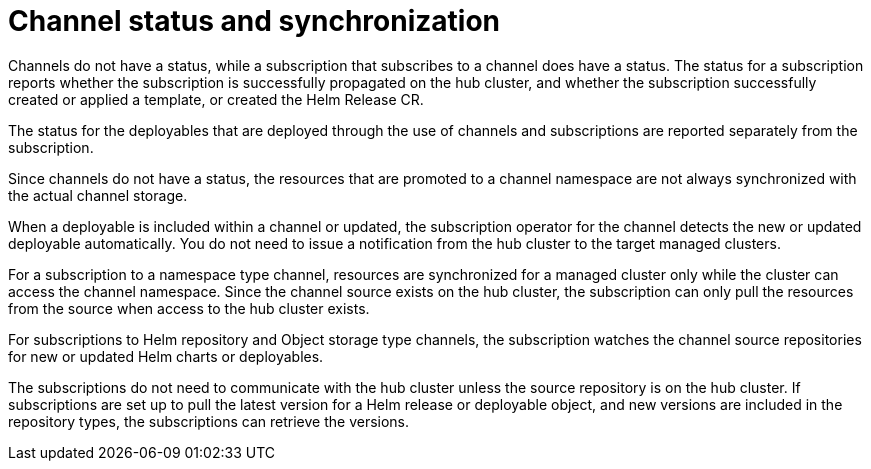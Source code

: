 [#channel-status-and-synchronization]
= Channel status and synchronization

Channels do not have a status, while a subscription that subscribes to a channel does have a status. The status for a subscription reports whether the subscription is successfully propagated on the hub cluster, and whether the subscription successfully created or applied a template, or created the Helm Release CR.

The status for the deployables that are deployed through the use of channels and subscriptions are reported separately from the subscription.

Since channels do not have a status, the resources that are promoted to a channel namespace are not always synchronized with the actual channel storage.

When a deployable is included within a channel or updated, the subscription operator for the channel detects the new or updated deployable automatically. You do not need to issue a notification from the hub cluster to the target managed clusters.

For a subscription to a namespace type channel, resources are synchronized for a managed cluster only while the cluster can access the channel namespace.
Since the channel source exists on the hub cluster, the subscription can only pull the resources from the source when access to the hub cluster exists.

For subscriptions to Helm repository and Object storage type channels, the subscription watches the channel source repositories for new or updated Helm charts or deployables.

The subscriptions do not need to communicate with the hub cluster unless the source repository is on the hub cluster. If subscriptions are set up to pull the latest version for a Helm release or deployable object, and new versions are included in the repository types, the subscriptions can retrieve the versions.

